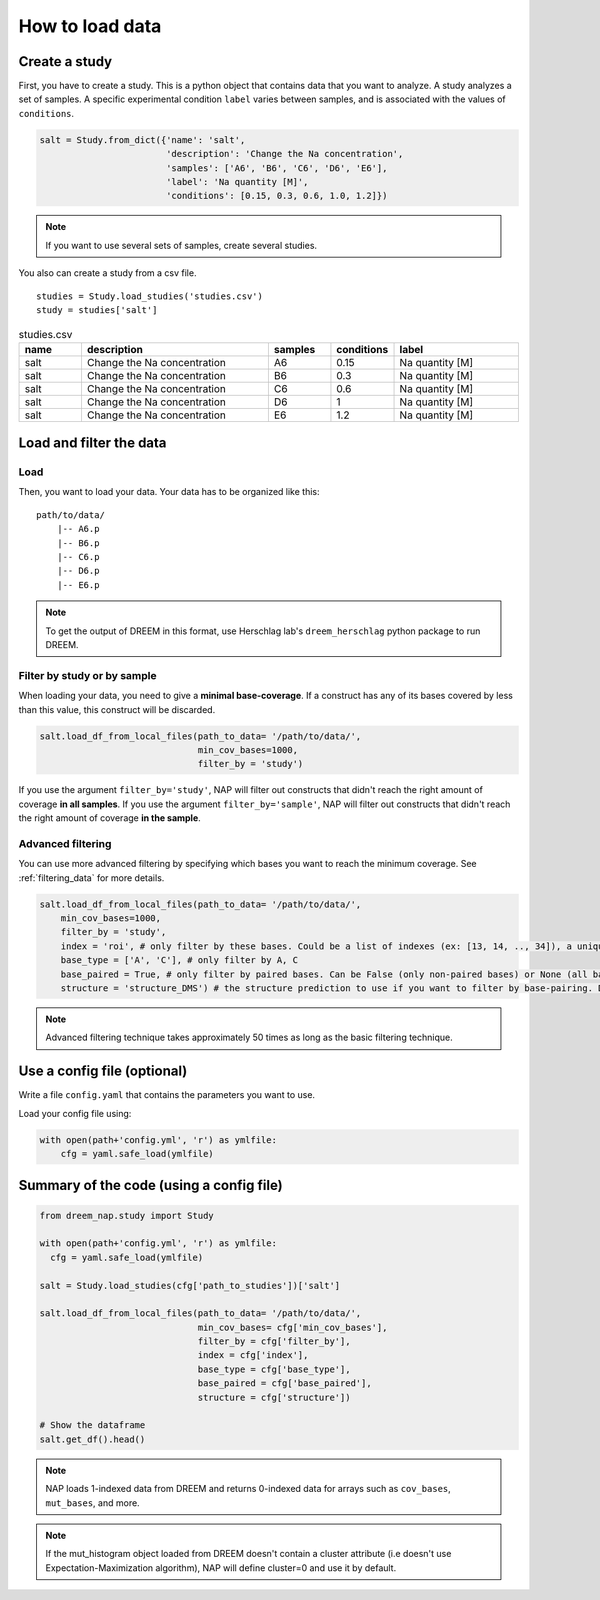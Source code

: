 .. _loading_data:

================
How to load data
================

Create a study
==============

First, you have to create a study. This is a python object that contains data that you want to analyze. A study analyzes a set of samples. A specific experimental condition ``label`` varies between samples, and is associated with the values of ``conditions``.

.. code-block:: python

    salt = Study.from_dict({'name': 'salt',
                            'description': 'Change the Na concentration', 
                            'samples': ['A6', 'B6', 'C6', 'D6', 'E6'], 
                            'label': 'Na quantity [M]', 
                            'conditions': [0.15, 0.3, 0.6, 1.0, 1.2]})

.. note::
    
    If you want to use several sets of samples, create several studies.


You also can create a study from a csv file.

::

    studies = Study.load_studies('studies.csv')
    study = studies['salt']


.. list-table:: studies.csv
   :widths: 25 75 25 25 50
   :header-rows: 1

   * - name
     - description
     - samples
     - conditions
     - label
   * - salt
     - Change the Na concentration
     - A6
     - 0.15
     - Na quantity [M]
   * - salt
     - Change the Na concentration
     - B6
     - 0.3
     - Na quantity [M]
   * - salt
     - Change the Na concentration
     - C6
     - 0.6
     - Na quantity [M]
   * - salt
     - Change the Na concentration
     - D6
     - 1
     - Na quantity [M]
   * - salt
     - Change the Na concentration
     - E6
     - 1.2
     - Na quantity [M]


Load and filter the data
========================

Load
****


Then, you want to load your data. 
Your data has to be organized like this:

::

    path/to/data/
        |-- A6.p
        |-- B6.p
        |-- C6.p
        |-- D6.p
        |-- E6.p

.. note::

    To get the output of DREEM in this format, use Herschlag lab's ``dreem_herschlag`` python package to run DREEM.

Filter by study or by sample
****************************

When loading your data, you need to give a **minimal base-coverage**.
If a construct has any of its bases covered by less than this value, this construct will be discarded.

.. code-block:: python

    salt.load_df_from_local_files(path_to_data= '/path/to/data/', 
                                  min_cov_bases=1000, 
                                  filter_by = 'study')


If you use the argument ``filter_by='study'``, NAP will filter out constructs that didn't reach the right amount of coverage **in all samples**.
If you use the argument ``filter_by='sample'``, NAP will filter out constructs that didn't reach the right amount of coverage **in the sample**.

Advanced filtering
******************

You can use more advanced filtering by specifying which bases you want to reach the minimum coverage.
See :ref:`filtering_data` for more details.

.. code-block:: python

    salt.load_df_from_local_files(path_to_data= '/path/to/data/', 
        min_cov_bases=1000, 
        filter_by = 'study',
        index = 'roi', # only filter by these bases. Could be a list of indexes (ex: [13, 14, .., 34]), a unique sub-sequence (ex: 'ATCTAGGTTAC') or 'all' (default).
        base_type = ['A', 'C'], # only filter by A, C
        base_paired = True, # only filter by paired bases. Can be False (only non-paired bases) or None (all bases, default).
        structure = 'structure_DMS') # the structure prediction to use if you want to filter by base-pairing. Default is None.

.. note::

  Advanced filtering technique takes approximately 50 times as long as the basic filtering technique.


Use a config file (optional)
============================

Write a file ``config.yaml`` that contains the parameters you want to use.

.. code-block:: yaml
    :caption: config.yaml

    path_to_data: /Users/ymdt/src/data/Gabe
    path_to_studies: /Users/ymdt/src/data/Gabe/studies.csv
    min_cov_bases: 1000
    filter_by: study
    index: all
    base_type: ['A', 'C']
    base_paired: True
    structure: structure_DMS

Load your config file using:

.. code-block:: python

    with open(path+'config.yml', 'r') as ymlfile:
        cfg = yaml.safe_load(ymlfile)


Summary of the code (using a config file)
=========================================

.. code-block:: python

    from dreem_nap.study import Study

    with open(path+'config.yml', 'r') as ymlfile:
      cfg = yaml.safe_load(ymlfile)

    salt = Study.load_studies(cfg['path_to_studies'])['salt']

    salt.load_df_from_local_files(path_to_data= '/path/to/data/',
                                  min_cov_bases= cfg['min_cov_bases'],
                                  filter_by = cfg['filter_by'],
                                  index = cfg['index'],
                                  base_type = cfg['base_type'],
                                  base_paired = cfg['base_paired'],
                                  structure = cfg['structure'])

    # Show the dataframe
    salt.get_df().head()


.. note::    

    NAP loads 1-indexed data from DREEM and returns 0-indexed data for arrays such as ``cov_bases``, ``mut_bases``, and more.


.. note::    

    If the mut_histogram object loaded from DREEM doesn't contain a cluster attribute (i.e doesn't use Expectation-Maximization algorithm), NAP will define cluster=0 and use it by default.



